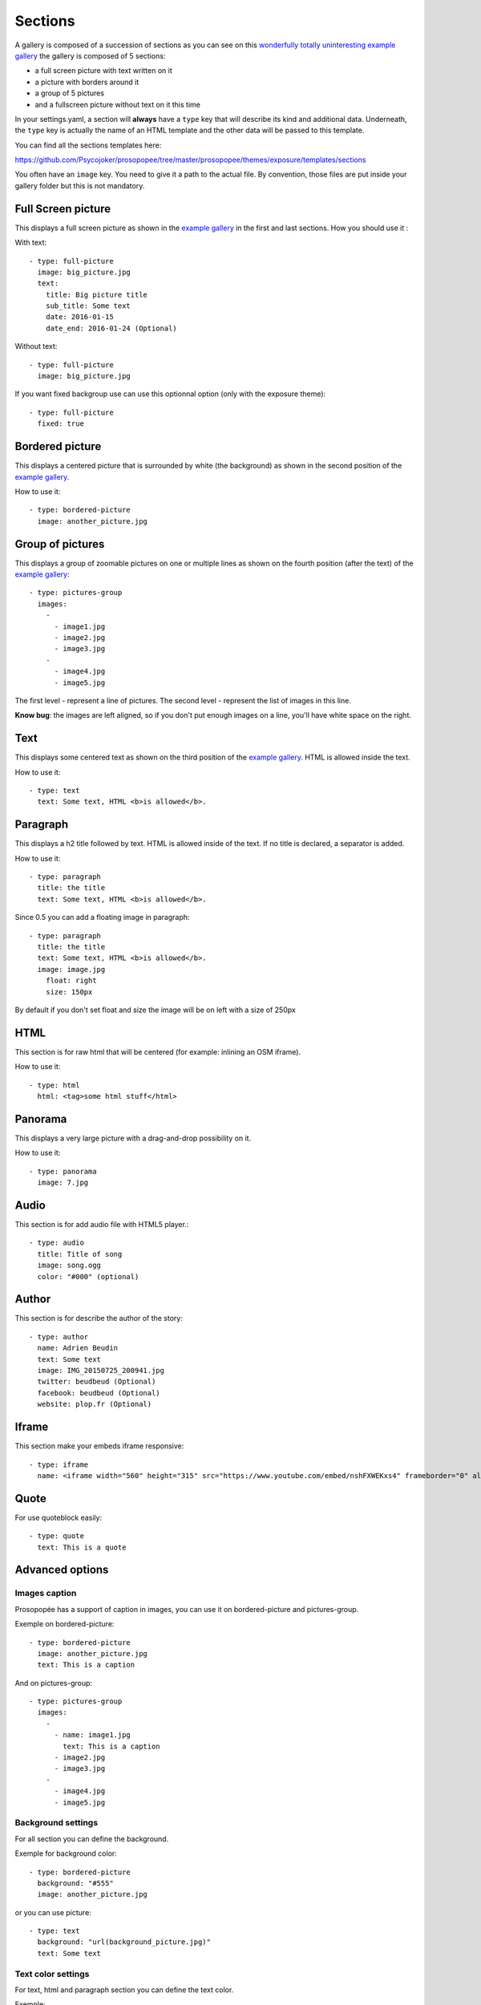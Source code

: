 Sections
========

A gallery is composed of a succession of sections as you can see on this `wonderfully
totally uninteresting example
gallery <http://psycojoker.github.io/prosopopee/first_gallery/>`_ the gallery is
composed of 5 sections:

* a full screen picture with text written on it
* a picture with borders around it
* a group of 5 pictures
* and a fullscreen picture without text on it this time

In your settings.yaml, a section will **always** have a ``type`` key
that will describe its kind and additional data. Underneath, the
``type`` key is actually the name of an HTML template and the other
data will be passed to this template.

You can find all the sections templates here: 

https://github.com/Psycojoker/prosopopee/tree/master/prosopopee/themes/exposure/templates/sections

You often have an ``image`` key. You need to give it a path to the
actual file. By convention, those files are put inside your gallery folder but
this is not mandatory.

Full Screen picture
___________________

This displays a full screen picture as shown in the `example
gallery <http://psycojoker.github.io/prosopopee/first_gallery/>`_ in the first
and last sections. How you should use it :

With text::

  - type: full-picture
    image: big_picture.jpg
    text:
      title: Big picture title
      sub_title: Some text
      date: 2016-01-15
      date_end: 2016-01-24 (Optional)

Without text::

  - type: full-picture
    image: big_picture.jpg

  
If you want fixed backgroup use can use this optionnal option (only with the exposure theme)::

  - type: full-picture
    fixed: true

Bordered picture
________________

This displays a centered picture that is surrounded by white (the background) as
shown in the second position of the `example
gallery <http://psycojoker.github.io/prosopopee/first_gallery/>`_.

How to use it::

  - type: bordered-picture
    image: another_picture.jpg

Group of pictures
_________________

This displays a group of zoomable pictures on one or multiple lines as shown on
the fourth position (after the text) of the `example
gallery <http://psycojoker.github.io/prosopopee/first_gallery/>`_::

  - type: pictures-group
    images:
      -
        - image1.jpg
        - image2.jpg
        - image3.jpg
      -
        - image4.jpg
        - image5.jpg

The first level `-` represent a line of pictures.
The second level `-` represent the list of images in this line.

**Know bug**: the images are left aligned, so if you don't put enough images on
a line, you'll have white space on the right.

Text
____

This displays some centered text as shown on the third position of the `example
gallery <http://psycojoker.github.io/prosopopee/first_gallery/>`_. HTML is
allowed inside the text.

How to use it::

  - type: text
    text: Some text, HTML <b>is allowed</b>.

Paragraph
_________

This displays a h2 title followed by text. HTML is allowed inside of the text.
If no title is declared, a separator is added.

How to use it::

  - type: paragraph
    title: the title
    text: Some text, HTML <b>is allowed</b>.

Since 0.5 you can add a floating image in paragraph::

  - type: paragraph
    title: the title
    text: Some text, HTML <b>is allowed</b>.
    image: image.jpg
      float: right 
      size: 150px

By default if you don't set float and size the image will be on left with a size of 250px

HTML
____

This section is for raw html that will be centered (for example: inlining an OSM iframe).

How to use it::

  - type: html
    html: <tag>some html stuff</html>

Panorama
________


This displays a very large picture with a drag-and-drop possibility on it.

How to use it::

  - type: panorama
    image: 7.jpg

Audio
_____

This section is for add audio file with HTML5 player.::

  - type: audio
    title: Title of song 
    image: song.ogg
    color: "#000" (optional)


Author
______

This section is for describe the author of the story::

  - type: author
    name: Adrien Beudin
    text: Some text
    image: IMG_20150725_200941.jpg
    twitter: beudbeud (Optional)
    facebook: beudbeud (Optional)
    website: plop.fr (Optional)

Iframe
______

This section make your embeds iframe responsive::

  - type: iframe
    name: <iframe width="560" height="315" src="https://www.youtube.com/embed/nshFXWEKxs4" frameborder="0" allowfullscreen></iframe>

Quote
_____

For use quoteblock easily::

  - type: quote
    text: This is a quote

Advanced options
________________

Images caption
~~~~~~~~~~~~~~

Prosopopée has a support of caption in images, you can use it on bordered-picture and pictures-group.

Exemple on bordered-picture::

  - type: bordered-picture
    image: another_picture.jpg
    text: This is a caption

And on pictures-group::

  - type: pictures-group
    images:
      -
        - name: image1.jpg
          text: This is a caption
        - image2.jpg
        - image3.jpg
      -
        - image4.jpg
        - image5.jpg

Background settings
~~~~~~~~~~~~~~~~~~~

For all section you can define the background.

Exemple for background color::

  - type: bordered-picture
    background: "#555"
    image: another_picture.jpg

or you can use picture::

  - type: text
    background: "url(background_picture.jpg)"
    text: Some text

Text color settings
~~~~~~~~~~~~~~~~~~~

For text, html and paragraph  section you can define the text color.

Exemple::

  - type: bordered-picture
    color: "#333"

Video support
~~~~~~~~~~~~~

For bordered-picture, full-picture and pictures-group it's possible to use
video instead of pictures. You have to specify with the "type" key that it's a
video.

The video will be converted using either ffmpeg or avconv (depending on the one
specified in the settings, ffmpeg being the default one).

Exemple for pictures-group::

  - type: pictures-group
    images:
      -
        - name: video.mp4
          type: video
        - image1.jpeg
        - image2.jpeg
      -
        - image3.jpeg
        - image4.jpeg

Exemple for bordered-picture::

  - type: bordered-picture
    image:
      name: video.mp4
      type: video

And for full-picture::

  - type: full-picture
    image:
      name: video.mp4
      type: video
    text:
      title: Title Text
      sub_title: Sub title text
      date: 2016-03-11
      date_end: 2016-03-25

You can also use a video for a gallery cover::

  title: pouet
  sub_title: plop
  cover:
    name: video.mp4
    type: video
